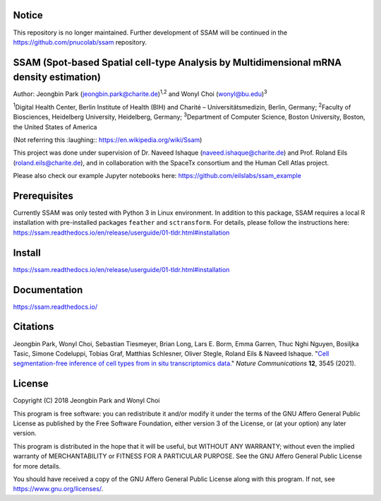 Notice
======

This repository is no longer maintained. Further development of SSAM will be continued in the https://github.com/pnucolab/ssam repository.

SSAM (Spot-based Spatial cell-type Analysis by Multidimensional mRNA density estimation)
========================================================================================

Author: Jeongbin Park (jeongbin.park@charite.de)\ :sup:`1,2` and Wonyl Choi (wonyl@bu.edu)\ :sup:`3`

:sup:`1`\ Digital Health Center, Berlin Institute of Health (BIH) and Charité – Universitätsmedizin, Berlin, Germany; :sup:`2`\ Faculty of Biosciences, Heidelberg University, Heidelberg, Germany; :sup:`3`\ Department of Computer Science, Boston University, Boston, the United States of America

(Not referring this :laughing:: https://en.wikipedia.org/wiki/Ssam)

This project was done under supervision of Dr. Naveed Ishaque (naveed.ishaque@charite.de) and Prof. Roland Eils (roland.eils@charite.de), and in collaboration with the SpaceTx consortium and the Human Cell Atlas project.

Please also check our example Jupyter notebooks here: https://github.com/eilslabs/ssam_example

Prerequisites
=============

Currently SSAM was only tested with Python 3 in Linux environment. In addition to this package, SSAM requires a local R installation with pre-installed packages ``feather`` and ``sctransform``. For details, please follow the instructions here: https://ssam.readthedocs.io/en/release/userguide/01-tldr.html#installation

Install
=======

https://ssam.readthedocs.io/en/release/userguide/01-tldr.html#installation

Documentation
=============

https://ssam.readthedocs.io/

Citations
=========

Jeongbin Park, Wonyl Choi, Sebastian Tiesmeyer, Brian Long, Lars E. Borm, Emma Garren, Thuc Nghi Nguyen, Bosiljka Tasic, Simone Codeluppi, Tobias Graf, Matthias Schlesner, Oliver Stegle, Roland Eils & Naveed Ishaque. "`Cell segmentation-free inference of cell types from in situ transcriptomics data. <https://www.nature.com/articles/s41467-021-23807-4>`_" *Nature Communications* **12**, 3545 (2021). 

License
=======

Copyright (C) 2018 Jeongbin Park and Wonyl Choi

This program is free software: you can redistribute it and/or modify
it under the terms of the GNU Affero General Public License as published
by the Free Software Foundation, either version 3 of the License, or
(at your option) any later version.

This program is distributed in the hope that it will be useful,
but WITHOUT ANY WARRANTY; without even the implied warranty of
MERCHANTABILITY or FITNESS FOR A PARTICULAR PURPOSE.  See the
GNU Affero General Public License for more details.

You should have received a copy of the GNU Affero General Public License
along with this program.  If not, see https://www.gnu.org/licenses/.
